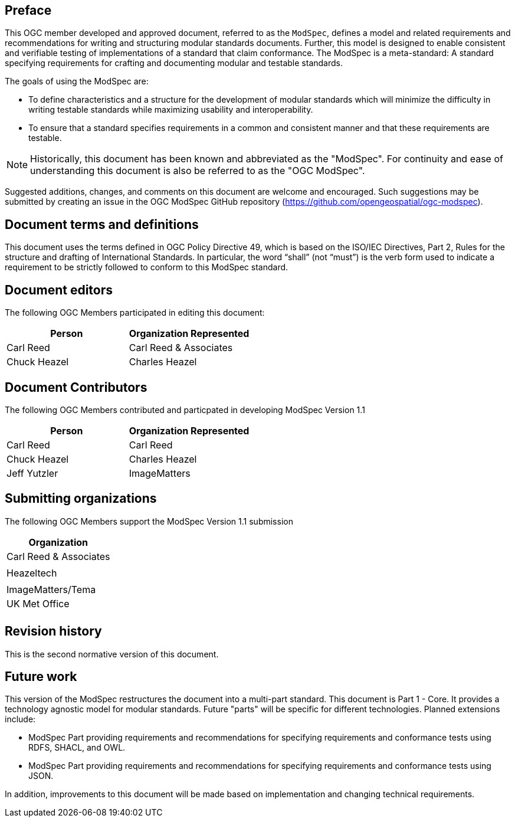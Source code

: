 [.preface]
== Preface

This OGC member developed and approved document, referred to as the `ModSpec`, defines a model and related requirements 
and recommendations for writing and structuring modular standards documents. Further, this model is designed to enable 
consistent and verifiable testing of implementations of a standard that claim conformance. The ModSpec is a meta-standard: 
A standard specifying requirements for crafting and documenting modular and testable standards. 

The goals of using the ModSpec are:

- To define characteristics and a structure for the development of modular standards which will minimize the difficulty in writing testable standards while maximizing usability and interoperability.
- To ensure that a standard specifies requirements in a common and consistent manner and that these requirements are testable.

NOTE: Historically, this document has been known and abbreviated as the "ModSpec". For continuity and ease of understanding this document is also be referred to as the "OGC ModSpec".

Suggested additions, changes, and comments on this document are welcome and
encouraged. Such suggestions may be submitted by creating an issue in the 
OGC ModSpec GitHub repository (https://github.com/opengeospatial/ogc-modspec).

[.preface]
== Document terms and definitions

This document uses the terms defined in OGC Policy Directive 49, which is based on the ISO/IEC Directives, Part 2, Rules for the structure and drafting of International Standards. 
In particular, the word “shall” (not “must”) is the verb form used to indicate a requirement to be strictly followed to conform to this ModSpec standard.

[.preface]
== Document editors

The following OGC Members participated in editing this document:

[%unnumbered]
|===
^h| Person ^h| Organization Represented
| Carl Reed | Carl Reed & Associates
| Chuck Heazel | Charles Heazel
|===

[.preface]
== Document Contributors

The following OGC Members contributed and particpated in developing ModSpec Version 1.1 

[%unnumbered]
|===
^h| Person ^h| Organization Represented
| Carl Reed | Carl Reed
| Chuck Heazel | Charles Heazel
| Jeff Yutzler | ImageMatters
|===

[.preface]
== Submitting organizations

The following OGC Members support the ModSpec Version 1.1 submission

[%unnumbered]
|===
^h| Organization
| Carl Reed & Associates |
| Heazeltech |
| ImageMatters/Tema
| UK Met Office |
|===

[.preface]
== Revision history

This is the second normative version of this document.

[.preface]
== Future work

This version of the ModSpec restructures the document into a multi-part standard. This document is Part 1 - Core. 
It provides a technology agnostic model for modular standards. Future "parts" will be specific for different technologies. Planned extensions include:

- ModSpec Part providing requirements and recommendations for specifying requirements and conformance tests using RDFS, SHACL, and OWL.
- ModSpec Part providing requirements and recommendations for specifying requirements and conformance tests using JSON.

In addition, improvements to this document will be made based on implementation and changing technical requirements. 
